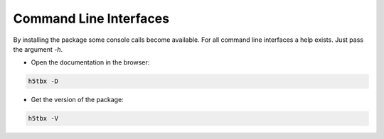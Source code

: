 Command Line Interfaces
=======================

By installing the package some console calls become available. For all command line interfaces
a help exists. Just pass the argument `-h`.

- Open the documentation in the browser:

.. code-block:: bash

    h5tbx -D



- Get the version of the package:

.. code-block:: bash

    h5tbx -V